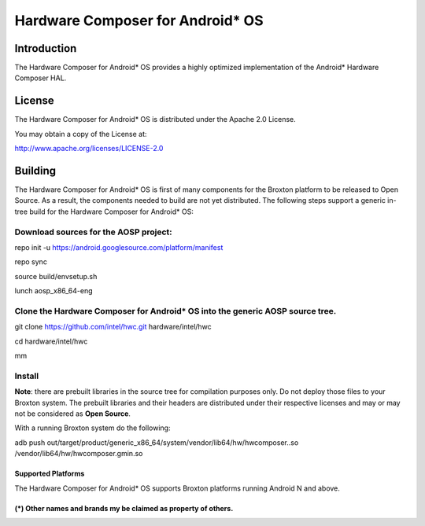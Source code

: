 Hardware Composer for Android* OS
*********************************

Introduction
=============

The Hardware Composer for Android* OS provides a highly optimized implementation of the
Android* Hardware Composer HAL.

License
========

The Hardware Composer for Android* OS is distributed under the Apache 2.0 License.

You may obtain a copy of the License at:

http://www.apache.org/licenses/LICENSE-2.0

Building
========

The Hardware Composer for Android* OS is first of many components for the Broxton platform
to be released to Open Source. As a result, the components needed to build are not yet
distributed.  The following steps support a generic in-tree build for the Hardware Composer
for Android* OS:

Download sources for the AOSP project: 
^^^^^^^^^^^^^^^^^^^^^^^^^^^^^^^^^^^^^^^

repo init -u https://android.googlesource.com/platform/manifest

repo sync

source build/envsetup.sh

lunch aosp_x86_64-eng

Clone the Hardware Composer for Android* OS into the generic AOSP source tree.
^^^^^^^^^^^^^^^^^^^^^^^^^^^^^^^^^^^^^^^^^^^^^^^^^^^^^^^^^^^^^^^^^^^^^^^^^^^^^^

git clone https://github.com/intel/hwc.git hardware/intel/hwc

cd hardware/intel/hwc

mm

Install
^^^^^^^
**Note**: there are prebuilt libraries in the source tree for compilation purposes only.  Do not deploy those files to your Broxton system. The prebuilt libraries and their headers are distributed under their respective licenses and may or may not be considered as **Open Source**.


With a running Broxton system do the following:

adb push out/target/product/generic_x86_64/system/vendor/lib64/hw/hwcomposer..so /vendor/lib64/hw/hwcomposer.gmin.so  

Supported Platforms
-------------------

The Hardware Composer for Android* OS supports Broxton platforms running Android N and above.

(*) Other names and brands my be claimed as property of others.
---------------------------------------------------------------

